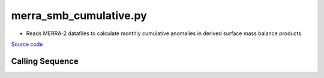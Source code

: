 =======================
merra_smb_cumulative.py
=======================

- Reads MERRA-2 datafiles to calculate monthly cumulative anomalies in derived surface mass balance products

`Source code`__

.. __: https://github.com/tsutterley/model-harmonics/blob/main/SMB/merra_smb_cumulative.py

Calling Sequence
################

.. argparse::
    :filename: merra_smb_cumulative.py
    :func: arguments
    :prog: merra_smb_cumulative.py
    :nodescription:
    :nodefault:

    product : @after
        * ``'SMB'``: Surface Mass Balance
        * ``'ACCUM'``: Snowfall accumulation
        * ``'PRECIP'``: Total Precipitation
        * ``'RAINFALL'``: Total Rainfall
        * ``'SUBLIM'``: Evaporation and Sublimation
        * ``'RUNOFF'``: Meltwater Runoff

